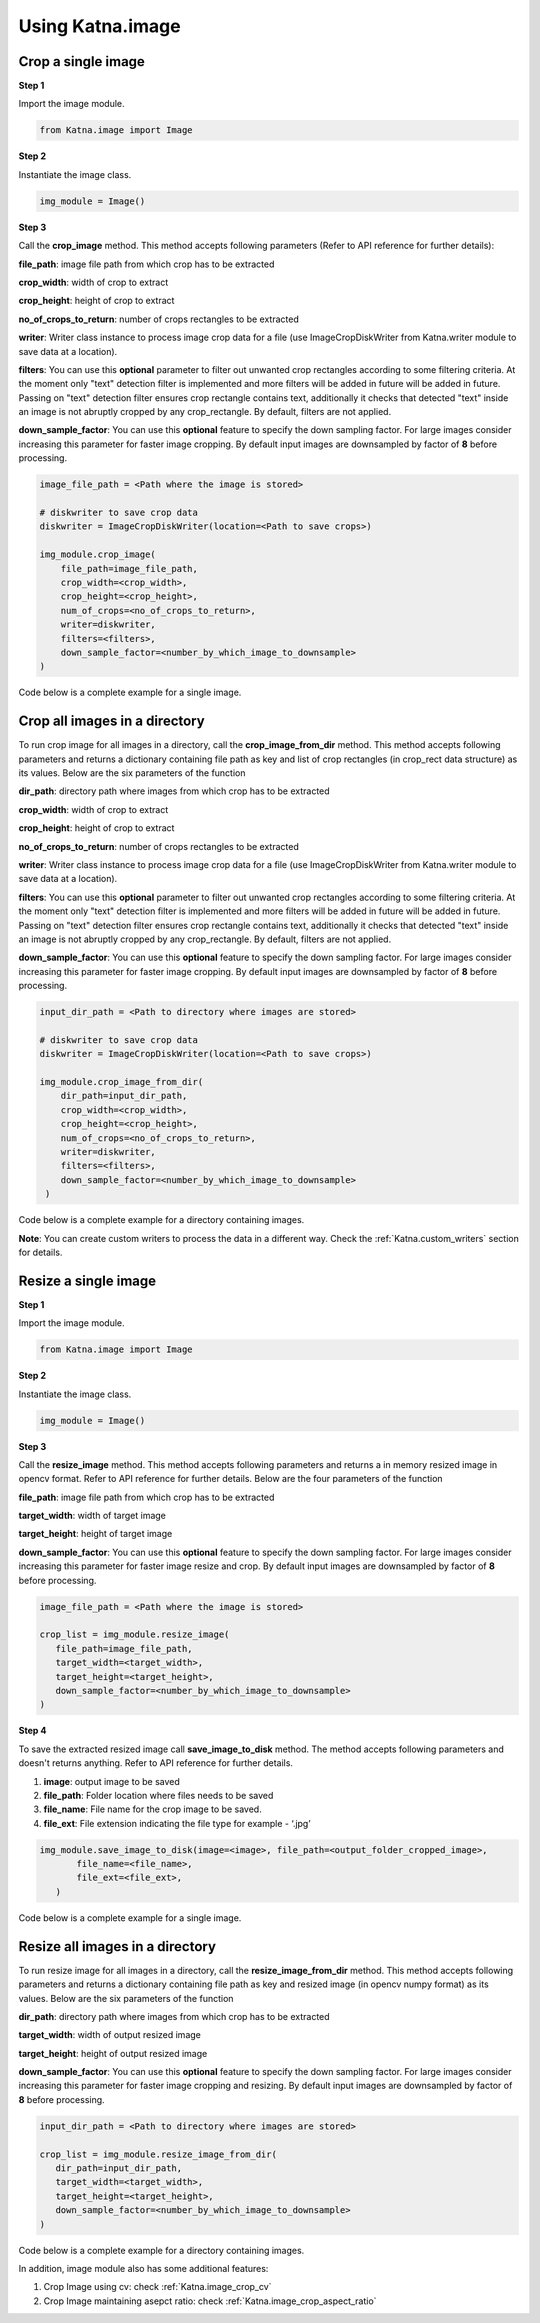 .. _tutorials_image:

Using Katna.image
========================

Crop a single image
~~~~~~~~~~~~~~~~~~~~~~~~~~~~~~~~

**Step 1**

Import the image module.

.. code-block:: python

   from Katna.image import Image

**Step 2**

Instantiate the image class.

.. code-block:: python

     img_module = Image()
   
**Step 3**

Call the **crop_image** method. This method accepts following parameters (Refer to API reference for further details):


**file_path**: image file path from which crop has to be extracted

**crop_width**: width of crop to extract

**crop_height**: height of crop to extract

**no_of_crops_to_return**: number of crops rectangles to be extracted

**writer**: Writer class instance to process image crop data for a file (use ImageCropDiskWriter from Katna.writer module to save data at a location).

**filters**: You can use this **optional** parameter to filter out unwanted crop rectangles according to some filtering criteria.
At the moment only "text" detection filter is implemented and more filters will be added in future 
will be added in future. Passing on "text" detection filter ensures crop rectangle contains text, additionally it checks 
that detected "text" inside an image is not abruptly cropped by any crop_rectangle.
By default, filters are not applied.

**down_sample_factor**: You can use this **optional** feature to specify the down sampling factor. For large images
consider increasing this parameter for faster image cropping.  By default input images are downsampled by factor of 
**8** before processing. 

.. code-block:: python

    image_file_path = <Path where the image is stored>

    # diskwriter to save crop data
    diskwriter = ImageCropDiskWriter(location=<Path to save crops>)

    img_module.crop_image(
        file_path=image_file_path,
        crop_width=<crop_width>,
        crop_height=<crop_height>,
        num_of_crops=<no_of_crops_to_return>,
        writer=diskwriter,
        filters=<filters>,
        down_sample_factor=<number_by_which_image_to_downsample>
    )


Code below is a complete example for a single image.

.. code-block:: python
   :emphasize-lines: 1-3,6,9,12,15-17,20,22-23,26,29-37
   :linenos:

    import os.path
    import cv2
    from Katna.image import Image
    from Katna.writer import ImageCropDiskWriter

    # Extract specific number of key frames from video
    img_module = Image()

    # folder to save extracted images
    output_folder_cropped_image = "selectedcrops"

    # number of images to be returned
    no_of_crops_to_returned = 3

    # crop dimentions
    crop_width = 1100
    crop_height = 600

    # Filters
    filters = ["text"]
    # Image file path
    image_file_path = os.path.join(".", "tests", "data", "bird_img_for_crop.jpg")
    print(f"image_file_path = {image_file_path}")

    # diskwriter to save crop data
    diskwriter = ImageCropDiskWriter(location=output_folder_cropped_image)
    
    # crop the image and process data with diskwriter instance
    img_module.crop_image(
        file_path=image_file_path,
        crop_width=crop_width,
        crop_height=crop_height,
        num_of_crops=no_of_crops_to_returned,
        writer=diskwriter,
        filters=filters,
        down_sample_factor=8
    )


Crop all images in a directory
~~~~~~~~~~~~~~~~~~~~~~~~~~~~~~~~

To run crop image for all images in a directory, call the **crop_image_from_dir**
method. This method accepts following parameters and returns a dictionary containing file path as key
and list of crop rectangles (in crop_rect data structure) as its values.
Below are the six parameters of the function

**dir_path**: directory path where images from which crop has to be extracted

**crop_width**: width of crop to extract

**crop_height**: height of crop to extract

**no_of_crops_to_return**: number of crops rectangles to be extracted

**writer**: Writer class instance to process image crop data for a file (use ImageCropDiskWriter from Katna.writer module to save data at a location).

**filters**: You can use this **optional** parameter to filter out unwanted crop rectangles according to some filtering criteria.
At the moment only "text" detection filter is implemented and more filters will be added in future
will be added in future. Passing on "text" detection filter ensures crop rectangle contains text, additionally it checks
that detected "text" inside an image is not abruptly cropped by any crop_rectangle.
By default, filters are not applied.

**down_sample_factor**: You can use this **optional** feature to specify the down sampling factor. For large images
consider increasing this parameter for faster image cropping.  By default input images are downsampled by factor of
**8** before processing.

.. code-block:: python

    input_dir_path = <Path to directory where images are stored>

    # diskwriter to save crop data
    diskwriter = ImageCropDiskWriter(location=<Path to save crops>)

    img_module.crop_image_from_dir(
        dir_path=input_dir_path,
        crop_width=<crop_width>,
        crop_height=<crop_height>,
        num_of_crops=<no_of_crops_to_return>,
        writer=diskwriter,
        filters=<filters>,
        down_sample_factor=<number_by_which_image_to_downsample>
     )


Code below is a complete example for a directory containing images.

.. code-block:: python
   :emphasize-lines: 1-4,6,9,12,15-16,19,22,25,27-35
   :linenos:

    import os.path
    import cv2
    import ntpath
    from Katna.image import Image
    from Katna.writer import ImageCropDiskWriter

    img_module = Image()

    # folder to save extracted images
    output_folder_cropped_image = "selectedcrops"

    # number of images to be returned
    no_of_crops_to_return = 3

    # crop dimensions
    crop_width = 300
    crop_height = 400

    # Filters
    filters = ["text"]

    # Directory containing images to be cropped
    input_dir_path = os.path.join(".", "tests", "data")

    # diskwriter to save crop data
    diskwriter = ImageCropDiskWriter(location=output_folder_cropped_image)

    img_module.crop_image_from_dir(
        dir_path=input_dir_path,
        crop_width=crop_width,
        crop_height=crop_height,
        num_of_crops=no_of_crops_to_return,
        writer=diskwriter,
        filters=filters,
        down_sample_factor=8
    )


**Note**: You can create custom writers to process the data in a different way. Check the :ref:`Katna.custom_writers` section for details.


Resize a single image
~~~~~~~~~~~~~~~~~~~~~~~~~~~~~~~~

**Step 1**

Import the image module.

.. code-block:: python

   from Katna.image import Image

**Step 2**

Instantiate the image class.

.. code-block:: python

     img_module = Image()
   
**Step 3**

Call the **resize_image** method. This method accepts following parameters and returns a in memory resized image in opencv format.
Refer to API reference for further details. Below are the four parameters of the function

**file_path**: image file path from which crop has to be extracted

**target_width**: width of target image

**target_height**: height of target image

**down_sample_factor**: You can use this **optional** feature to specify the down sampling factor. For large images
consider increasing this parameter for faster image resize and crop.  By default input images are downsampled by factor of 
**8** before processing. 

.. code-block:: python

     image_file_path = <Path where the image is stored>

     crop_list = img_module.resize_image(
        file_path=image_file_path,
        target_width=<target_width>,
        target_height=<target_height>,
        down_sample_factor=<number_by_which_image_to_downsample>
     )


**Step 4**

To save the extracted resized image call **save_image_to_disk** method.
The method accepts following parameters and doesn't returns anything. 
Refer to API reference for further details.

1. **image**: output image to be saved

2. **file_path**: Folder location where files needs to be saved

3. **file_name**:  File name for the crop image to be saved.

4. **file_ext**: File extension indicating the file type for example - ‘.jpg’


.. code-block:: python

     img_module.save_image_to_disk(image=<image>, file_path=<output_folder_cropped_image>,
            file_name=<file_name>, 
            file_ext=<file_ext>,
        )

Code below is a complete example for a single image.

.. code-block:: python
   :emphasize-lines: 1-3,8,17-18,21,24-29,33-38
   :linenos:

    import os.path
    import cv2
    from Katna.image import Image

    def main():

        # Extract specific number of key frames from video
        img_module = Image()

        # folder to save extracted images
        output_folder_cropped_image = "resizedimages"

        if not os.path.isdir(os.path.join(".", output_folder_cropped_image)):
            os.mkdir(os.path.join(".", output_folder_cropped_image))

        # crop dimentions
        resize_width = 500
        resize_height = 600

        # Image file path
        image_file_path = os.path.join(".", "tests", "data", "bird_img_for_crop.jpg")
        print(f"image_file_path = {image_file_path}")

        resized_image = img_module.resize_image(
            file_path=image_file_path,
            target_width=resize_width,
            target_height=resize_height,
            down_sample_factor=8,
        )
        # cv2.imshow("resizedImage", resized_image)
        # cv2.waitKey(0)

        img_module.save_image_to_disk(
            resized_image,
            file_path=output_folder_cropped_image,
            file_name="resized_image",
            file_ext=".jpeg",
        )

    main()


Resize all images in a directory
~~~~~~~~~~~~~~~~~~~~~~~~~~~~~~~~

To run resize image for all images in a directory, call the **resize_image_from_dir**
method. This method accepts following parameters and returns a dictionary containing file path as key
and resized image (in opencv numpy format) as its values.
Below are the six parameters of the function

**dir_path**: directory path where images from which crop has to be extracted

**target_width**: width of output resized image

**target_height**: height of output resized image

**down_sample_factor**: You can use this **optional** feature to specify the down sampling factor. For large images
consider increasing this parameter for faster image cropping and resizing.  By default input images are downsampled by factor of
**8** before processing.

.. code-block:: python

     input_dir_path = <Path to directory where images are stored>

     crop_list = img_module.resize_image_from_dir(
        dir_path=input_dir_path,
        target_width=<target_width>,
        target_height=<target_height>,
        down_sample_factor=<number_by_which_image_to_downsample>
     )


Code below is a complete example for a directory containing images.

.. code-block:: python
   :emphasize-lines: 1-4,9,18-19,22,25-30,32-39
   :linenos:

    import os.path
    from Katna.image import Image
    import os
    import ntpath


    def main():

        img_module = Image()

        # folder to save resized images
        output_folder_resized_image = "resizedimages"

        if not os.path.isdir(os.path.join(".", output_folder_resized_image)):
            os.mkdir(os.path.join(".", output_folder_resized_image))

        # resized image dimensions
        resize_width = 500
        resize_height = 600

        # Input folder file path
        input_folder_path = os.path.join(".", "tests", "data")
        print(f"input_folder_path = {input_folder_path}")

        resized_images = img_module.resize_image_from_dir(
            dir_path=input_folder_path,
            target_width=resize_width,
            target_height=resize_height,
            down_sample_factor=8,
        )

        for filepath, resized_image in resized_images.items():
            # name of the image file
            filename = ntpath.basename(filepath)
            name = filename.split(".")[0]
            # folder path where the images will be stored
            img_module.save_image_to_disk(
                resized_image, output_folder_resized_image, name + "_resized" + "_", ".jpeg"
            )


    main()


In addition, image module also has some additional features:

1. Crop Image using cv: check :ref:`Katna.image_crop_cv`

2. Crop Image maintaining asepct ratio: check :ref:`Katna.image_crop_aspect_ratio`
